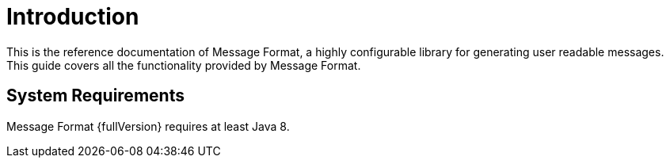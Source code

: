 = Introduction
:navtitle: Introduction

This is the reference documentation of Message Format, a highly configurable library for generating
user readable messages. This guide covers all the functionality provided by Message Format.

== System Requirements

Message Format {fullVersion} requires at least Java 8.
